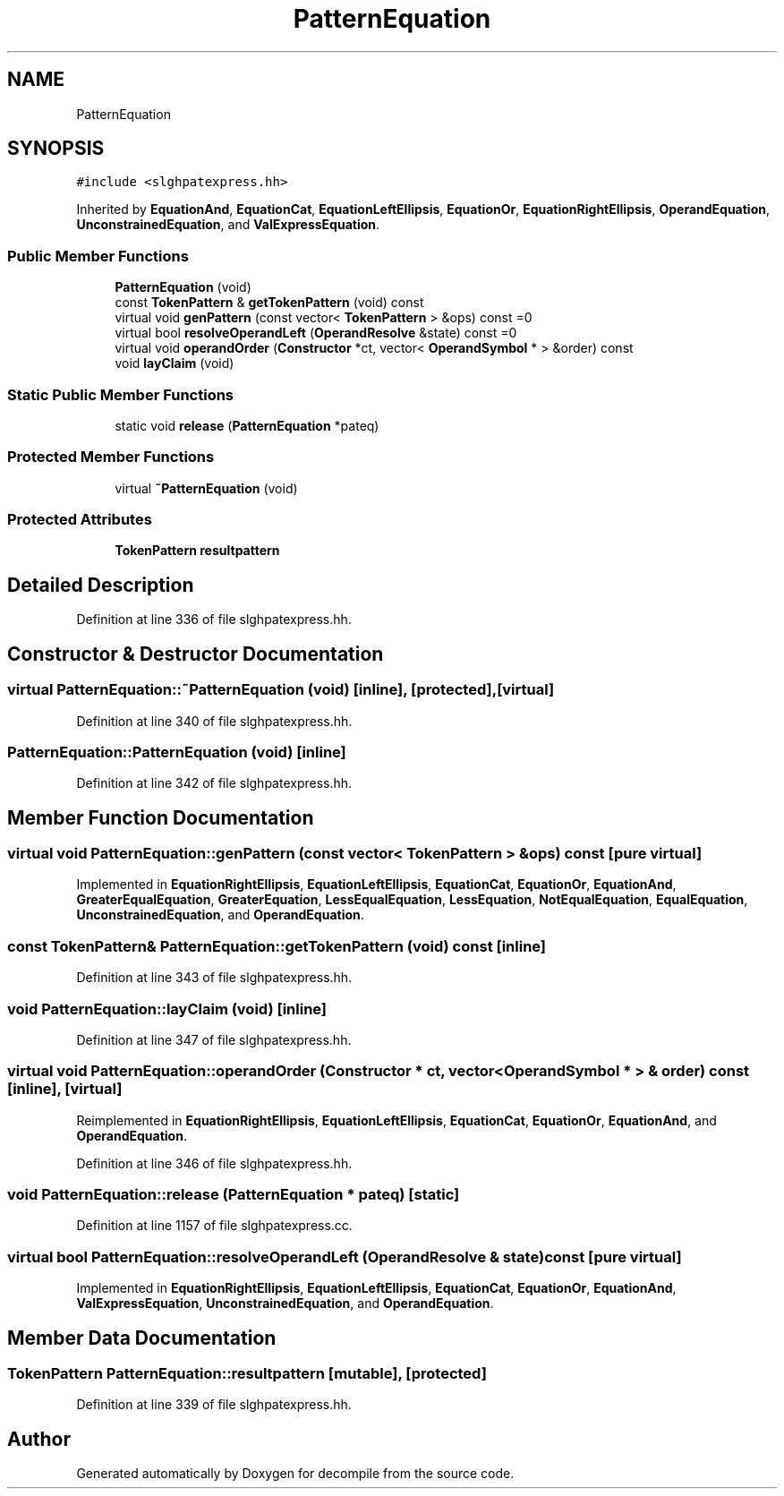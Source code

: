 .TH "PatternEquation" 3 "Sun Apr 14 2019" "decompile" \" -*- nroff -*-
.ad l
.nh
.SH NAME
PatternEquation
.SH SYNOPSIS
.br
.PP
.PP
\fC#include <slghpatexpress\&.hh>\fP
.PP
Inherited by \fBEquationAnd\fP, \fBEquationCat\fP, \fBEquationLeftEllipsis\fP, \fBEquationOr\fP, \fBEquationRightEllipsis\fP, \fBOperandEquation\fP, \fBUnconstrainedEquation\fP, and \fBValExpressEquation\fP\&.
.SS "Public Member Functions"

.in +1c
.ti -1c
.RI "\fBPatternEquation\fP (void)"
.br
.ti -1c
.RI "const \fBTokenPattern\fP & \fBgetTokenPattern\fP (void) const"
.br
.ti -1c
.RI "virtual void \fBgenPattern\fP (const vector< \fBTokenPattern\fP > &ops) const =0"
.br
.ti -1c
.RI "virtual bool \fBresolveOperandLeft\fP (\fBOperandResolve\fP &state) const =0"
.br
.ti -1c
.RI "virtual void \fBoperandOrder\fP (\fBConstructor\fP *ct, vector< \fBOperandSymbol\fP * > &order) const"
.br
.ti -1c
.RI "void \fBlayClaim\fP (void)"
.br
.in -1c
.SS "Static Public Member Functions"

.in +1c
.ti -1c
.RI "static void \fBrelease\fP (\fBPatternEquation\fP *pateq)"
.br
.in -1c
.SS "Protected Member Functions"

.in +1c
.ti -1c
.RI "virtual \fB~PatternEquation\fP (void)"
.br
.in -1c
.SS "Protected Attributes"

.in +1c
.ti -1c
.RI "\fBTokenPattern\fP \fBresultpattern\fP"
.br
.in -1c
.SH "Detailed Description"
.PP 
Definition at line 336 of file slghpatexpress\&.hh\&.
.SH "Constructor & Destructor Documentation"
.PP 
.SS "virtual PatternEquation::~PatternEquation (void)\fC [inline]\fP, \fC [protected]\fP, \fC [virtual]\fP"

.PP
Definition at line 340 of file slghpatexpress\&.hh\&.
.SS "PatternEquation::PatternEquation (void)\fC [inline]\fP"

.PP
Definition at line 342 of file slghpatexpress\&.hh\&.
.SH "Member Function Documentation"
.PP 
.SS "virtual void PatternEquation::genPattern (const vector< \fBTokenPattern\fP > & ops) const\fC [pure virtual]\fP"

.PP
Implemented in \fBEquationRightEllipsis\fP, \fBEquationLeftEllipsis\fP, \fBEquationCat\fP, \fBEquationOr\fP, \fBEquationAnd\fP, \fBGreaterEqualEquation\fP, \fBGreaterEquation\fP, \fBLessEqualEquation\fP, \fBLessEquation\fP, \fBNotEqualEquation\fP, \fBEqualEquation\fP, \fBUnconstrainedEquation\fP, and \fBOperandEquation\fP\&.
.SS "const \fBTokenPattern\fP& PatternEquation::getTokenPattern (void) const\fC [inline]\fP"

.PP
Definition at line 343 of file slghpatexpress\&.hh\&.
.SS "void PatternEquation::layClaim (void)\fC [inline]\fP"

.PP
Definition at line 347 of file slghpatexpress\&.hh\&.
.SS "virtual void PatternEquation::operandOrder (\fBConstructor\fP * ct, vector< \fBOperandSymbol\fP * > & order) const\fC [inline]\fP, \fC [virtual]\fP"

.PP
Reimplemented in \fBEquationRightEllipsis\fP, \fBEquationLeftEllipsis\fP, \fBEquationCat\fP, \fBEquationOr\fP, \fBEquationAnd\fP, and \fBOperandEquation\fP\&.
.PP
Definition at line 346 of file slghpatexpress\&.hh\&.
.SS "void PatternEquation::release (\fBPatternEquation\fP * pateq)\fC [static]\fP"

.PP
Definition at line 1157 of file slghpatexpress\&.cc\&.
.SS "virtual bool PatternEquation::resolveOperandLeft (\fBOperandResolve\fP & state) const\fC [pure virtual]\fP"

.PP
Implemented in \fBEquationRightEllipsis\fP, \fBEquationLeftEllipsis\fP, \fBEquationCat\fP, \fBEquationOr\fP, \fBEquationAnd\fP, \fBValExpressEquation\fP, \fBUnconstrainedEquation\fP, and \fBOperandEquation\fP\&.
.SH "Member Data Documentation"
.PP 
.SS "\fBTokenPattern\fP PatternEquation::resultpattern\fC [mutable]\fP, \fC [protected]\fP"

.PP
Definition at line 339 of file slghpatexpress\&.hh\&.

.SH "Author"
.PP 
Generated automatically by Doxygen for decompile from the source code\&.
